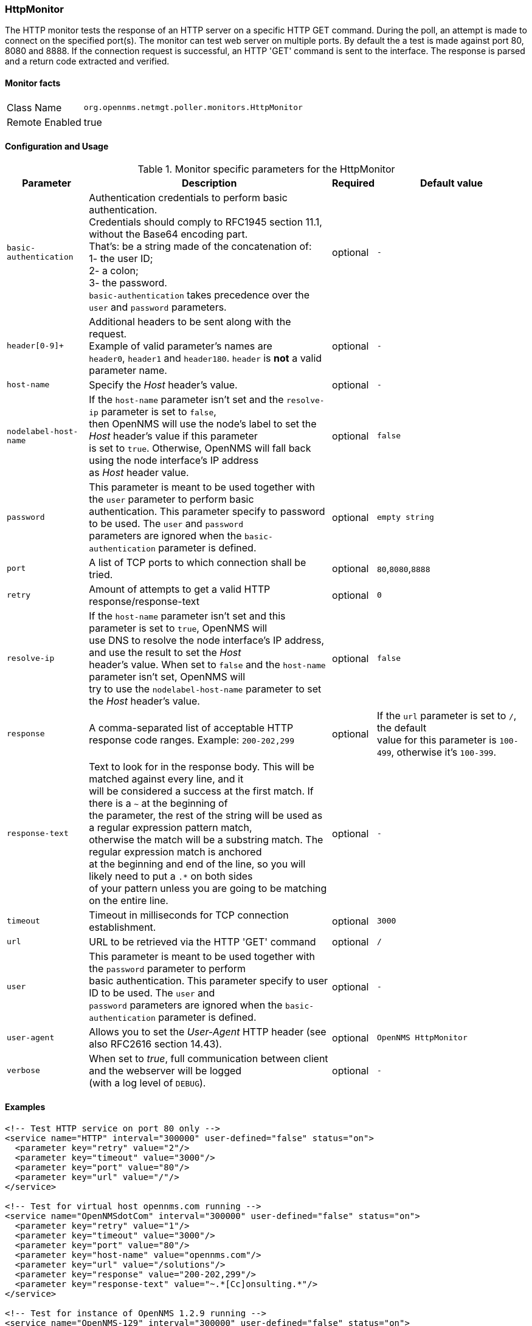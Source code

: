 
=== HttpMonitor

The HTTP monitor tests the response of an HTTP server on a specific HTTP GET command.
During the poll, an attempt is made to connect on the specified port(s).
The monitor can test web server on multiple ports.
By default the a test is made against port 80, 8080 and 8888.
If the connection request is successful, an HTTP 'GET' command is sent to the interface.
The response is parsed and a return code extracted and verified.

==== Monitor facts

[options="autowidth"]
|===
| Class Name | `org.opennms.netmgt.poller.monitors.HttpMonitor`
| Remote Enabled | true
|===

==== Configuration and Usage

.Monitor specific parameters for the HttpMonitor
[options="header, autowidth"]
|===
| Parameter              | Description                                                                                 | Required | Default value
| `basic-authentication` | Authentication credentials to perform basic authentication. +
                           Credentials should comply to RFC1945 section 11.1, without the Base64 encoding part. +
                           That's: be a string made of the concatenation of: +
                           1- the user ID; +
                           2- a colon; +
                           3- the password. +
                          `basic-authentication` takes precedence over the `user` and `password` parameters.           | optional | `-`
| `header[0-9]+`         | Additional headers to be sent along with the request. +
                           Example of valid parameter's names are +
                           `header0`, `header1` and `header180`. `header` is *not* a valid parameter name.            | optional | `-`
| `host-name`            | Specify the _Host_ header's value. | optional | `-`
| `nodelabel-host-name`  | If the `host-name` parameter isn't set and the `resolve-ip` parameter is set to `false`, +
                           then OpenNMS will use the node's label to set the _Host_ header's value if this parameter +
                           is set to `true`. Otherwise, OpenNMS will fall back using the node interface's IP address +
                           as _Host_ header value.                                                                     | optional | `false`
| `password`             | This parameter is meant to be used together with the `user` parameter to perform basic +
                           authentication. This parameter specify to password to be used. The `user` and `password` +
                           parameters are ignored when the `basic-authentication` parameter is defined.                | optional | `empty string`
| `port`                 | A list of TCP ports to which connection shall be tried. | optional | `80`,`8080`,`8888`
| `retry`                | Amount of attempts to get a valid HTTP response/response-text | optional | `0`
| `resolve-ip`           | If the `host-name` parameter isn't set and this parameter is set to `true`, OpenNMS will +
                           use DNS to resolve the node interface's IP address, and use the result to set the _Host_ +
                           header's value. When set to `false` and the `host-name` parameter isn't set, OpenNMS will +
                           try to use the `nodelabel-host-name` parameter to set the _Host_ header's value.            | optional | `false`
| `response`             | A comma-separated list of acceptable HTTP response code ranges.
                           Example: `200-202,299`                                                                      | optional | If the `url` parameter is set to `/`, the default +
                           value for this parameter is `100-499`, otherwise it's `100-399`.
| `response-text`        | Text to look for in the response body. This will be matched against every line, and it +
                           will be considered a success at the first match. If there is a `~` at the beginning of +
                           the parameter, the rest of the string will be used as a regular expression pattern match, +
                           otherwise the match will be a substring match. The regular expression match is anchored +
                           at the beginning and end of the line, so you will likely need to put a `.*` on both sides +
                           of your pattern unless you are going to be matching on the entire line.                     | optional | `-`
| `timeout`              | Timeout in milliseconds for TCP connection establishment.                                   | optional | `3000`
| `url`                  | URL to be retrieved via the HTTP 'GET' command                                              | optional | `/`
| `user`                 | This parameter is meant to be used together with the `password` parameter to perform +
                           basic authentication. This parameter specify to user ID to be used. The `user` and +
                           `password` parameters are ignored when the `basic-authentication` parameter is defined.     | optional | `-`
| `user-agent`           | Allows you to set the _User-Agent_ HTTP header (see also RFC2616 section 14.43).            | optional | `OpenNMS HttpMonitor`
| `verbose`              | When set to _true_, full communication between client and the webserver will be logged +
                           (with a log level of `DEBUG`).                                                              | optional | `-`
|===

==== Examples

[source, xml]
----
<!-- Test HTTP service on port 80 only -->
<service name="HTTP" interval="300000" user-defined="false" status="on">
  <parameter key="retry" value="2"/>
  <parameter key="timeout" value="3000"/>
  <parameter key="port" value="80"/>
  <parameter key="url" value="/"/>
</service>

<!-- Test for virtual host opennms.com running -->
<service name="OpenNMSdotCom" interval="300000" user-defined="false" status="on">
  <parameter key="retry" value="1"/>
  <parameter key="timeout" value="3000"/>
  <parameter key="port" value="80"/>
  <parameter key="host-name" value="opennms.com"/>
  <parameter key="url" value="/solutions"/>
  <parameter key="response" value="200-202,299"/>
  <parameter key="response-text" value="~.*[Cc]onsulting.*"/>
</service>

<!-- Test for instance of OpenNMS 1.2.9 running -->
<service name="OpenNMS-129" interval="300000" user-defined="false" status="on">
  <parameter key="retry" value="1"/>
  <parameter key="timeout" value="3000"/>
  <parameter key="port" value="8080"/>
  <parameter key="url" value="/opennms/event/list"/>
  <parameter key="basic-authentication" value="admin:admin"/>
  <parameter key="response" value="200"/>
</service>

<monitor service="HTTP" class-name="org.opennms.netmgt.poller.monitors.HttpMonitor" />
<monitor service="OpenNMSdotCom" class-name="org.opennms.netmgt.poller.monitors.HttpMonitor" />
<monitor service="OpenNMS-129" class-name="org.opennms.netmgt.poller.monitors.HttpMonitor" />
----

==== Testing filtering proxies with HttpMonitor

If you have a filtering proxy server that is supposed to allow retrieval of some URLs but deny others, you can use the HttpMonitor to verify this behavior.

Let's say that our proxy server is running on TCP port 3128, and that we should always be able to retrieve http://www.opennms.org/ but never http://www.myspace.com/ (hey, this is a workplace after all!). To test this behaviour, one could create the following service monitors:

[source, xml]
----
<service name="HTTP-Allow-opennms.org" interval="300000" user-defined="false" status="on">
  <parameter key="retry" value="1"/>
  <parameter key="timeout" value="3000"/>
  <parameter key="port" value="3128"/>
  <parameter key="url" value="http://www.opennms.org/"/>
  <parameter key="response" value="200-399"/>
</service>

<service name="HTTP-Block-myspace.com" interval="300000" user-defined="false" status="on">
  <parameter key="retry" value="1"/>
  <parameter key="timeout" value="3000"/>
  <parameter key="port" value="3128"/>
  <parameter key="url" value="http://www.myspace.com/"/>
  <parameter key="response" value="400-599"/>
</service>

<monitor service="HTTP-Allow-opennms.org" class-name="org.opennms.netmgt.poller.monitors.HttpMonitor"/>
<monitor service="HTTP-Block-myspace.com" class-name="org.opennms.netmgt.poller.monitors.HttpMonitor"/>
----

